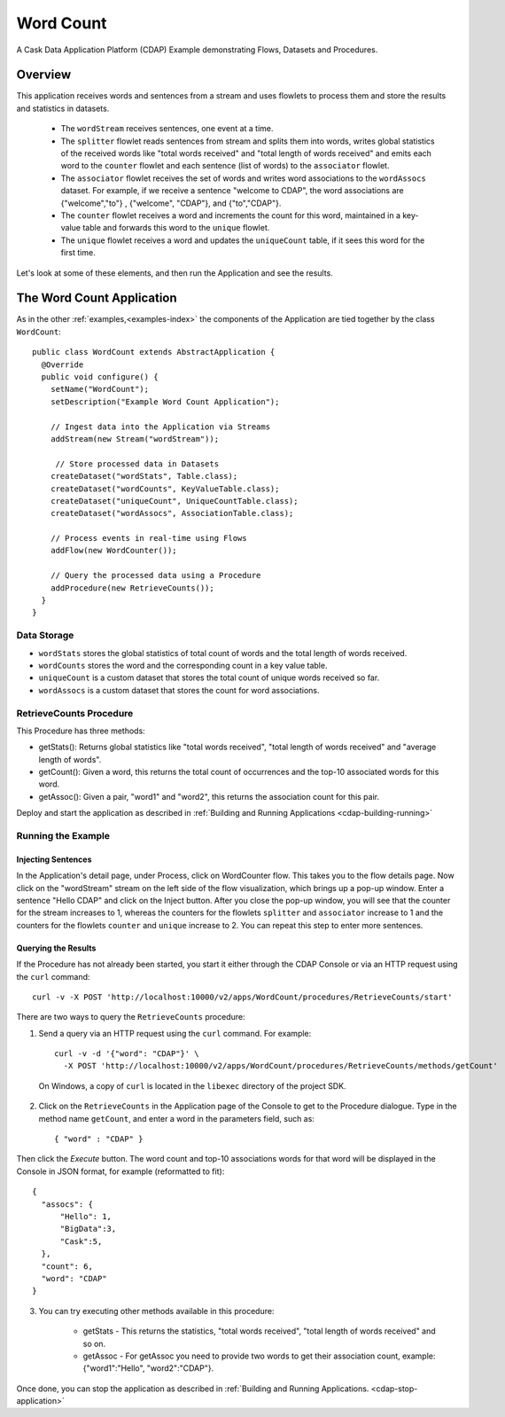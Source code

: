 .. :Author: Cask Data, Inc.
   :Description: Cask Data Application Platform WordCount Application
   :copyright: Copyright © 2014 Cask Data, Inc.

.. _word-count:

Word Count
----------

A Cask Data Application Platform (CDAP) Example demonstrating Flows, Datasets and Procedures.

Overview
........

This application receives words and sentences from a stream and uses flowlets to process them and
store the results and statistics in datasets.

  - The ``wordStream`` receives sentences, one event at a time.
  - The ``splitter`` flowlet reads sentences from stream and splits them into words, writes global statistics of the
    received words like "total words received" and "total length of words received" and emits each word to the
    ``counter`` flowlet  and each sentence (list of words) to the ``associator`` flowlet.
  - The ``associator`` flowlet receives the set of words and writes word associations to the ``wordAssocs`` dataset.
    For example, if we receive a sentence "welcome to CDAP", the word associations are
    {"welcome","to"} , {"welcome", "CDAP"}, and {"to","CDAP"}.
  - The ``counter`` flowlet receives a word and increments the count for this word, maintained in a key-value table and
    forwards this word to the ``unique`` flowlet.
  - The ``unique`` flowlet receives a word and updates the ``uniqueCount`` table, if it sees this word for the first time.

Let's look at some of these elements, and then run the Application and see the results.

The Word Count Application
..........................

As in the other :ref:`examples,<examples-index>` the components
of the Application are tied together by the class ``WordCount``::

  public class WordCount extends AbstractApplication {
    @Override
    public void configure() {
      setName("WordCount");
      setDescription("Example Word Count Application");

      // Ingest data into the Application via Streams
      addStream(new Stream("wordStream"));

       // Store processed data in Datasets
      createDataset("wordStats", Table.class);
      createDataset("wordCounts", KeyValueTable.class);
      createDataset("uniqueCount", UniqueCountTable.class);
      createDataset("wordAssocs", AssociationTable.class);

      // Process events in real-time using Flows
      addFlow(new WordCounter());

      // Query the processed data using a Procedure
      addProcedure(new RetrieveCounts());
    }
  }


Data Storage
++++++++++++

- ``wordStats`` stores the global statistics of total count of words and the total length of words received.
- ``wordCounts`` stores the word and the corresponding count in a key value table.
- ``uniqueCount`` is a custom dataset that stores the total count of unique words received so far.
- ``wordAssocs`` is a custom dataset that stores the count for word associations.

RetrieveCounts Procedure
++++++++++++++++++++++++

This Procedure has three methods:

- getStats(): Returns global statistics like  "total words received", "total length of words received" and "average length of words".
- getCount(): Given a word, this returns the total count of occurrences and the top-10 associated words for this word.
- getAssoc(): Given a pair, "word1" and "word2", this returns the association count for this pair.

Deploy and start the application as described in :ref:`Building and Running Applications <cdap-building-running>`

Running the Example
+++++++++++++++++++

Injecting Sentences
###################

In the Application's detail page, under Process, click on WordCounter flow. This takes you to the flow details page.
Now click on the "wordStream" stream on the left side of the flow visualization, which brings up a pop-up window.
Enter a sentence "Hello CDAP" and click on the Inject button. After you close the pop-up window, you will see that the counter
for the stream increases to 1, whereas the counters for the flowlets ``splitter`` and ``associator`` increase to 1 and
the counters for the flowlets ``counter``  and ``unique`` increase to 2.
You can repeat this step to enter more sentences.

Querying the Results
####################

If the Procedure has not already been started, you start it either through the
CDAP Console or via an HTTP request using the ``curl`` command::

	curl -v -X POST 'http://localhost:10000/v2/apps/WordCount/procedures/RetrieveCounts/start'

There are two ways to query the  ``RetrieveCounts`` procedure:

1. Send a query via an HTTP request using the ``curl`` command. For example::

	curl -v -d '{"word": "CDAP"}' \
	  -X POST 'http://localhost:10000/v2/apps/WordCount/procedures/RetrieveCounts/methods/getCount'

  On Windows, a copy of ``curl`` is located in the ``libexec`` directory of the project SDK.

2. Click on the ``RetrieveCounts`` in the Application page of the Console to get to the
   Procedure dialogue. Type in the method name ``getCount``, and enter a word in the parameters
   field, such as::

	  { "word" : "CDAP" }

Then click the *Execute* button. The word count and top-10 associations words for that word will be displayed in the
Console in JSON format, for example (reformatted to fit)::

  {
    "assocs": {
        "Hello": 1,
        "BigData":3,
        "Cask":5,
    },
    "count": 6,
    "word": "CDAP"
  }

3. You can try executing other methods available in this procedure:

    - getStats - This returns the statistics, "total words received", "total length of words received" and so on.
    - getAssoc - For getAssoc you need to provide two words to get their association count, example: {"word1":"Hello", "word2":"CDAP"}.

Once done, you can stop the application as described in :ref:`Building and Running Applications. <cdap-stop-application>`

.. highlight:: java


